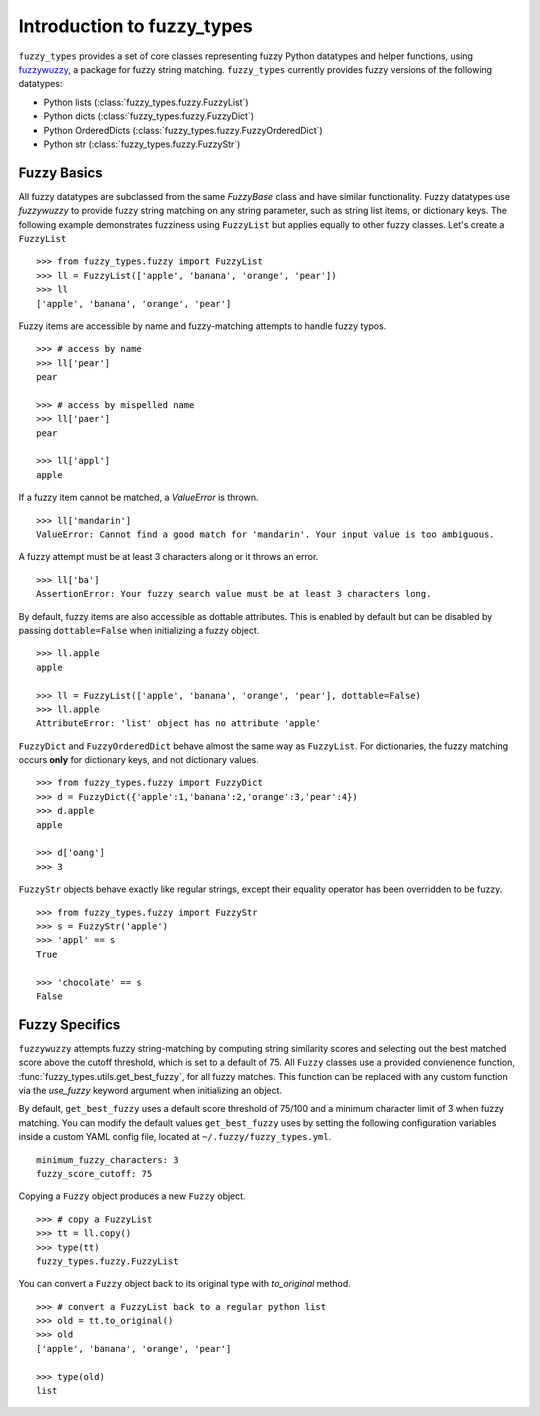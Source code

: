 
.. _intro:

Introduction to fuzzy_types
===============================

``fuzzy_types`` provides a set of core classes representing fuzzy Python datatypes and helper functions, using
`fuzzywuzzy <https://github.com/seatgeek/fuzzywuzzy>`_, a package for fuzzy string matching.  ``fuzzy_types`` currently
provides fuzzy versions of the following datatypes:

- Python lists (:class:`fuzzy_types.fuzzy.FuzzyList`)
- Python dicts (:class:`fuzzy_types.fuzzy.FuzzyDict`)
- Python OrderedDicts (:class:`fuzzy_types.fuzzy.FuzzyOrderedDict`)
- Python str (:class:`fuzzy_types.fuzzy.FuzzyStr`)

Fuzzy Basics
------------

All fuzzy datatypes are subclassed from the same `FuzzyBase` class and have similar functionality.  Fuzzy datatypes use `fuzzywuzzy`
to provide fuzzy string matching on any string parameter, such as string list items, or dictionary keys.  The following
example demonstrates fuzziness using ``FuzzyList`` but applies equally to other fuzzy classes.  Let's create a ``FuzzyList``
::

    >>> from fuzzy_types.fuzzy import FuzzyList
    >>> ll = FuzzyList(['apple', 'banana', 'orange', 'pear'])
    >>> ll
    ['apple', 'banana', 'orange', 'pear']

Fuzzy items are accessible by name and fuzzy-matching attempts to handle fuzzy typos.
::

    >>> # access by name
    >>> ll['pear']
    pear

    >>> # access by mispelled name
    >>> ll['paer']
    pear

    >>> ll['appl']
    apple

If a fuzzy item cannot be matched, a `ValueError` is thrown.
::

    >>> ll['mandarin']
    ValueError: Cannot find a good match for 'mandarin'. Your input value is too ambiguous.

A fuzzy attempt must be at least 3 characters along or it throws an error.
::

    >>> ll['ba']
    AssertionError: Your fuzzy search value must be at least 3 characters long.

By default, fuzzy items are also accessible as dottable attributes.  This is enabled by default but can be
disabled by passing ``dottable=False`` when initializing a fuzzy object.
::

    >>> ll.apple
    apple

    >>> ll = FuzzyList(['apple', 'banana', 'orange', 'pear'], dottable=False)
    >>> ll.apple
    AttributeError: 'list' object has no attribute 'apple'

``FuzzyDict`` and ``FuzzyOrderedDict`` behave almost the same way as ``FuzzyList``.  For dictionaries, the fuzzy matching occurs
**only** for dictionary keys, and not dictionary values.
::

    >>> from fuzzy_types.fuzzy import FuzzyDict
    >>> d = FuzzyDict({'apple':1,'banana':2,'orange':3,'pear':4})
    >>> d.apple
    apple

    >>> d['oang']
    >>> 3

``FuzzyStr`` objects behave exactly like regular strings, except their equality operator has been overridden to be fuzzy.
::

    >>> from fuzzy_types.fuzzy import FuzzyStr
    >>> s = FuzzyStr('apple')
    >>> 'appl' == s
    True

    >>> 'chocolate' == s
    False


Fuzzy Specifics
---------------

``fuzzywuzzy`` attempts fuzzy string-matching by computing string similarity scores and selecting out the best
matched score above the cutoff threshold, which is set to a default of 75.  All ``Fuzzy`` classes use a provided convienence
function, :func:`fuzzy_types.utils.get_best_fuzzy`, for all fuzzy matches. This function can be replaced with any custom
function via the `use_fuzzy` keyword argument when initializing an object.

By default, ``get_best_fuzzy`` uses a default score threshold of 75/100 and a minimum character limit of 3 when fuzzy matching.
You can modify the default values ``get_best_fuzzy`` uses by setting the following configuration variables inside a custom
YAML config file, located at ``~/.fuzzy/fuzzy_types.yml``.

::

    minimum_fuzzy_characters: 3
    fuzzy_score_cutoff: 75

Copying a ``Fuzzy`` object produces a new ``Fuzzy`` object.
::

    >>> # copy a FuzzyList
    >>> tt = ll.copy()
    >>> type(tt)
    fuzzy_types.fuzzy.FuzzyList

You can convert a ``Fuzzy`` object back to its original type with `to_original` method.
::

    >>> # convert a FuzzyList back to a regular python list
    >>> old = tt.to_original()
    >>> old
    ['apple', 'banana', 'orange', 'pear']

    >>> type(old)
    list


